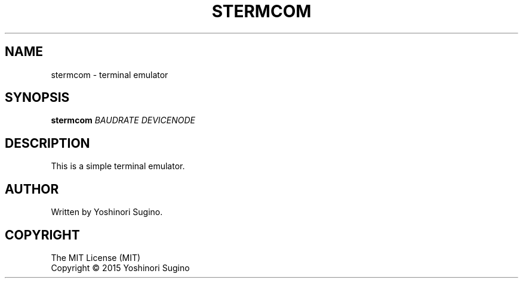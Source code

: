 .TH STERMCOM "1" "December 2015"
.SH NAME
stermcom \- terminal emulator
.SH SYNOPSIS
.B stermcom
\fIBAUDRATE\fR \fIDEVICENODE\fR
.SH DESCRIPTION
.PP
This is a simple terminal emulator.
.SH AUTHOR
Written by Yoshinori Sugino.
.SH COPYRIGHT
The MIT License (MIT)
.br
Copyright \(co 2015 Yoshinori Sugino
